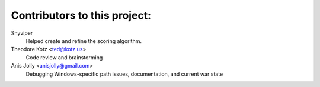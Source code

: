 ==================================================
Contributors to this project:
==================================================

Snyviper
	Helped create and refine the scoring algorithm.

Theodore Kotz <ted@kotz.us>
	Code review and brainstorming

Anis Jolly <anisjolly@gmail.com>
	Debugging Windows-specific path issues, documentation, and current war state

